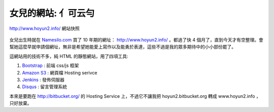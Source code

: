 女兒的網站: 亻可云勻
================================================================================

.. figure:: www_hoyun2_info.png
    :width: 600px
    :align: center

    http://www.hoyun2.info/ 網站快照

女兒出生時就在 `Namesilo.com <http://www.namesilo.com/>`_ 買了 10 年期的網址： http://www.hoyun2.info/ 。\
都過了快 4 個月了，直到今天才有空整理。會幫她這麼早就申請個網址，\
無非是希望她能愛上寫作以及能勇於表達，這些不過是我的眾多期待中的小小部份罷了。

.. more::

這網站用的技術不多，純 HTML 的靜態網站，用了四項工具:

1. `Bootstrap <http://getbootstrap.com/>`_ : 前端 css/js 框架
#. `Amazon S3 <https://aws.amazon.com/s3/>`_ : 網頁檔 Hosting serivce
#. `Jenkins <http://jenkins-ci.org/>`_ : 發佈伺服器
#. `Disqus <http://disqus.com/>`_ : 留言管理系統

本來是要跑在 http://bitbucket.org/ 的 Hosting Service 上，不過它不讓我把 hoyun2.bitbucket.org 轉成 www.hoyun2.info ，\
只好放棄。

.. author:: default
.. categories:: chinese
.. tags:: hoyun2
.. comments::
